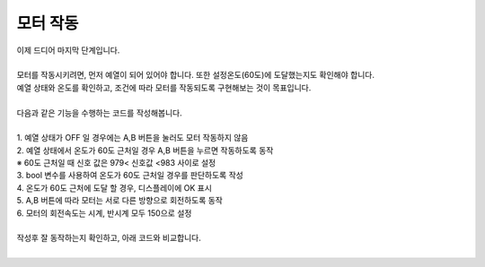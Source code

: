 모터 작동
^^^^^^^^^^^^^^^^^^^^^^^^^^^^^^^^^^^^

.. raw:: html

    <style> 
    .orangecircle {color:#ff5300; font-size:20px} 
    .blackcircle {color:black; font-size:20px} 
    .bluecircle {color:#3172f4; font-size:20px}
    .skybluecircle {color:#00FFFF; font-size:20px}
    .yellowcircle {color:#fbbc05; font-size:20px}
    .subtitle {color:black; font-weight:bold; font-size:28px}
    .subtitlesmall {color:black; font-weight:bold; font-size:24px}
    .blackbold {color:black; font-weight:bold;}
    .redbold {color:red; font-weight:bold;}
    </style>

.. role:: orangecircle
.. role:: blackcircle
.. role:: bluecircle
.. role:: skybluecircle
.. role:: yellowcircle
.. role:: subtitle
.. role:: subtitlesmall
.. role:: blackbold
.. role:: redbold

| 이제 드디어 마지막 단계입니다.
|
| 모터를 작동시키려면, 먼저 예열이 되어 있어야 합니다. 또한 설정온도(60도)에 도달했는지도 확인해야 합니다.
| :blackbold:`예열 상태와 온도를 확인하고, 조건에 따라 모터를 작동되도록` 구현해보는 것이 목표입니다.
|

| 다음과 같은 기능을 수행하는 코드를 작성해봅니다.
|
| 1. 예열 상태가 OFF 일 경우에는 A,B 버튼을 눌러도 모터 작동하지 않음
| 2. 예열 상태에서 온도가 60도 근처일 경우 A,B 버튼을 누르면 작동하도록 동작
| ※ 60도 근처일 때 신호 값은 :blackbold:`979< 신호값 <983` 사이로 설정
| 3. bool 변수를 사용하여 온도가 60도 근처일 경우를 판단하도록 작성
| 4. 온도가 60도 근처에 도달 할 경우, 디스플레이에 OK 표시
| 5. A,B 버튼에 따라 모터는 서로 다른 방향으로 회전하도록 동작
| 6. 모터의 회전속도는 시계, 반시계 모두 150으로 설정
|
| 작성후 잘 동작하는지 확인하고, 아래 코드와 비교합니다.

.. toggle::

    .. code-block:: c++
        :emphasize-lines: 4, 63, 64, 65, 66, 67, 68, 69, 70, 72, 73, 74, 75, 76, 77, 78, 79, 80, 81, 82, 83, 84, 85, 86, 87, 88, 89
        :linenos: 

        #include "ssd1306.h" // 라이브러리 포함

        bool isHeating = false; // 예열 상태 확인용
        bool is60Deg = false; // 온도 도달 상태 확인용
        int tempValue = 0; // A0 신호 값 저장용

        void setup() 
        {
            // put your setup code here, to run once:
            pinMode(8,INPUT_PULLUP);   // A 버튼 
            pinMode(7,INPUT_PULLUP);   // B 버튼 
            pinMode(11,INPUT_PULLUP);  // C 버튼 
            pinMode(12,INPUT_PULLUP);  // D 버튼 

            pinMode(5,OUTPUT);         // 모터 활성화 핀
            pinMode(6,OUTPUT);         // 모터 방향 핀
            pinMode(10,OUTPUT);        // 모터 속도 핀

            pinMode(9,OUTPUT);         // 열선

            digitalWrite(5, HIGH);     // 모터 활성화

            ssd1306_128x32_i2c_init(); // 32로 변경
            ssd1306_fillScreen(0x00);  // 화면 초기화
            ssd1306_setFixedFont(ssd1306xled_font6x8); // 폰트 설정
            ssd1306_flipHorizontal(1); // x 화면 대칭 회전
            ssd1306_flipVertical(1);   // y 화면 대칭 회전

            // "cremaker" 문자표시
            ssd1306_printFixedN (15, 0, "cremaker", STYLE_NORMAL, FONT_SIZE_2X); 
        }

        void loop() 
        {
            // put your main code here, to run repeatedly:
            if(!isHeating) // isHeating이 false면 아래 코드 실행
            {                
                digitalWrite(9, LOW); // 예열 종료
                delay(5);

                if(digitalRead(11)==LOW)
                {
                    isHeating = true;

                    ssd1306_fillScreen(0x00);  // 화면 초기화
                    // 예열 중일 경우 Heating 표시
                    ssd1306_printFixedN (0, 0, "Heating", STYLE_NORMAL, FONT_SIZE_2X);
                }
            }
            else // isHeating이 true면 아래 코드 실행
            {
                digitalWrite(9, HIGH); // 예열 시작
                delay(5);

                tempValue = analogRead(A0);

                if(tempValue < 981) // 온도 60도 유지
                {
                    digitalWrite(9, LOW); // 예열 종료
                    delay(5);
                }

                if(tempValue>979 && tempValue<983 && !is60Deg) // 온도가 60도에 도달했는지 확인
                {
                    is60Deg = true;

                    ssd1306_fillScreen(0x00);  // 화면 초기화
                    // 예열 중일 경우 Heating 표시
                    ssd1306_printFixedN (0, 0, "OK", STYLE_NORMAL, FONT_SIZE_2X);
                }

                if(is60Deg) // 온도가 도달된 상태라면, 모터가 움직일 수 있음
                {
                    if(digitalRead(8)==LOW) // A 버튼 눌렸을 경우
                    {
                        digitalWrite(6,LOW);
                        analogWrite(10,150);
                    }
                    else if(digitalRead(7)==LOW) // B 버튼 눌렸을 경우
                    {
                        digitalWrite(6,HIGH);
                        analogWrite(10,150);
                    }
                    else
                    {
                        digitalWrite(6,LOW);
                        analogWrite(10,0);
                    }
                }

                delay(10);

                if(digitalRead(12)==LOW)
                {
                    isHeating = false;

                    ssd1306_fillScreen(0x00);  // 화면 초기화
                    // 예열 중이 아닐 경우 OFF 표시
                    ssd1306_printFixedN (0, 0, "OFF", STYLE_NORMAL, FONT_SIZE_2X);  
                }
            }
        }

|
